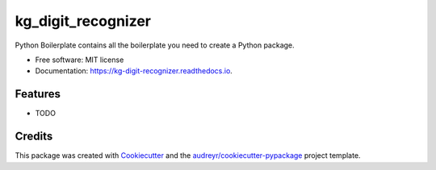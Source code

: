 ===================
kg_digit_recognizer
===================


.. image:: https://img.shields.io/pypi/v/kg_digit_recognizer.svg
        :target: https://pypi.python.org/pypi/kg_digit_recognizer

.. image:: https://img.shields.io/travis/BlackPoint-CX/kg_digit_recognizer.svg
        :target: https://travis-ci.org/BlackPoint-CX/kg_digit_recognizer

.. image:: https://readthedocs.org/projects/kg-digit-recognizer/badge/?version=latest
        :target: https://kg-digit-recognizer.readthedocs.io/en/latest/?badge=latest
        :alt: Documentation Status

.. image:: https://pyup.io/repos/github/BlackPoint-CX/kg_digit_recognizer/shield.svg
     :target: https://pyup.io/repos/github/BlackPoint-CX/kg_digit_recognizer/
     :alt: Updates


Python Boilerplate contains all the boilerplate you need to create a Python package.


* Free software: MIT license
* Documentation: https://kg-digit-recognizer.readthedocs.io.


Features
--------

* TODO

Credits
---------

This package was created with Cookiecutter_ and the `audreyr/cookiecutter-pypackage`_ project template.

.. _Cookiecutter: https://github.com/audreyr/cookiecutter
.. _`audreyr/cookiecutter-pypackage`: https://github.com/audreyr/cookiecutter-pypackage

